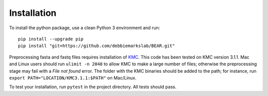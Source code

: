 ============
Installation
============

To install the python package, use a clean Python 3 environment and run::

    pip install --upgrade pip
    pip install "git+https://github.com/debbiemarkslab/BEAR.git"

Preprocessing fasta and fastq files requires installation of `KMC`_.
This code has been tested on KMC version 3.1.1. Mac and Linux users should run
``ulimit -n 2048`` to allow KMC to make a large number
of files; otherwise the preprocessing stage may fail with a `File not found`
error. The folder with the KMC binaries should be added to the path;
for instance, run ``export PATH="LOCATION/KMC3.1.1:$PATH"``
on Mac/Linux.

.. _KMC: https://github.com/refresh-bio/KMC/releases

To test your installation, run ``pytest`` in the project directory.
All tests should pass.
